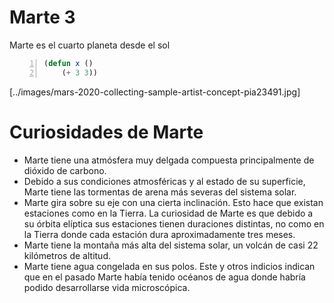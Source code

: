 * Marte 3

  Marte es el cuarto planeta desde el sol


  #+begin_src emacs-lisp  -n 1
   (defun x () 
       (+ 3 3))
  #+end_src


  [../images/mars-2020-collecting-sample-artist-concept-pia23491.jpg]


* Curiosidades de Marte

  - Marte tiene una atmósfera muy delgada compuesta principalmente de dióxido de carbono.
  - Debido a sus condiciones atmosféricas y al estado de su superficie, Marte tiene las tormentas de arena más severas del sistema solar. 
  - Marte gira sobre su eje con una cierta inclinación. Esto hace que existan estaciones como en la Tierra. La curiosidad de Marte es que debido a su órbita elíptica sus estaciones tienen duraciones distintas, no como en la Tierra donde cada estación dura aproximadamente tres meses.
  - Marte tiene la montaña más alta del sistema solar, un volcán de casi 22 kilómetros de altitud.
  - Marte tiene agua congelada en sus polos. Este y otros indicios indican que en el pasado Marte había tenido océanos de agua donde habría podido desarrollarse vida microscópica.


